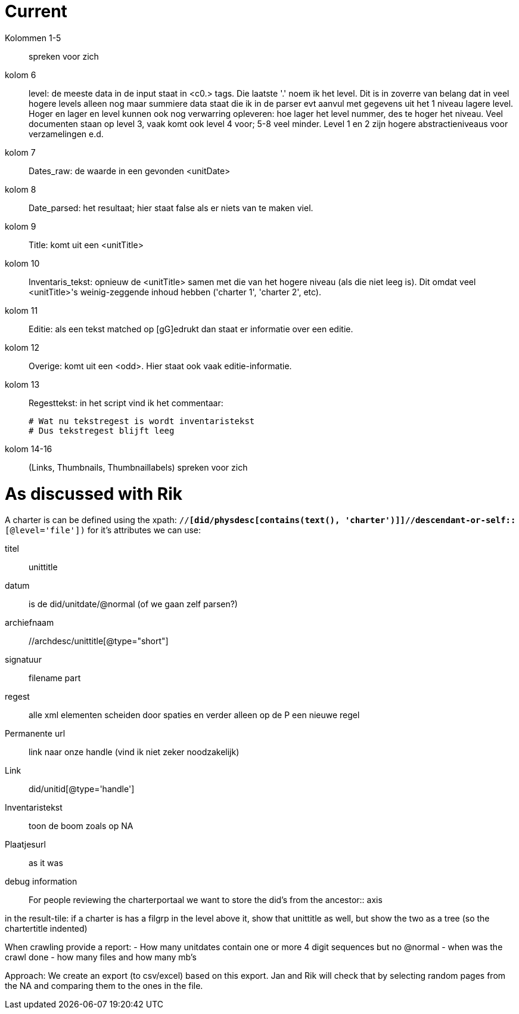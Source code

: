 = Current

Kolommen 1-5:: spreken voor zich
kolom 6:: level: de meeste data in de input staat in <c0.> tags. Die laatste '.' noem  ik het level. Dit is in zoverre van belang dat in veel hogere levels alleen nog maar summiere data staat die ik in de parser evt aanvul met gegevens uit het 1 niveau lagere level.
Hoger en lager en level kunnen ook nog verwarring opleveren: hoe lager het level nummer, des te hoger het niveau.
Veel documenten staan op level 3, vaak komt ook level 4 voor; 5-8 veel minder. Level 1 en 2 zijn hogere abstractieniveaus voor verzamelingen e.d.
kolom 7:: Dates_raw: de waarde in een gevonden <unitDate>
kolom 8:: Date_parsed: het resultaat; hier staat false als er niets van te maken viel.
kolom 9:: Title: komt uit een <unitTitle>
kolom 10:: Inventaris_tekst: opnieuw de <unitTitle> samen met die van het hogere niveau (als die niet leeg is). Dit omdat veel <unitTitle>'s weinig-zeggende inhoud hebben ('charter 1', 'charter 2', etc).
kolom 11:: Editie: als een tekst matched op [gG]edrukt dan staat er informatie over een editie.
kolom 12:: Overige: komt uit een <odd>. Hier staat ook vaak editie-informatie.
kolom 13:: Regesttekst: in het script vind ik het commentaar:
+
    # Wat nu tekstregest is wordt inventaristekst
    # Dus tekstregest blijft leeg
kolom 14-16:: (Links, Thumbnails, Thumbnaillabels) spreken voor zich

= As discussed with Rik

A charter is can be defined using the xpath: `//*[did/physdesc[contains(text(), 'charter')]]//descendant-or-self::*[@level='file'])`
for it's attributes we can use:

titel:: unittitle
datum::  is de did/unitdate/@normal (of we gaan zelf parsen?)
archiefnaam:: //archdesc/unittitle[@type="short"]
signatuur:: filename part 
regest:: alle xml elementen scheiden door spaties en verder alleen op de P een nieuwe regel
Permanente url:: link naar onze handle (vind ik niet zeker noodzakelijk)
Link:: did/unitid[@type='handle']
Inventaristekst:: toon de boom zoals op NA 
Plaatjesurl:: as it was
debug information:: For people reviewing the charterportaal we want to store the did's from the ancestor:: axis

in the result-tile: if a charter is has a filgrp in the level above it, show that unittitle as well, but show the two as a tree (so the chartertitle indented)

When crawling provide a report:
  - How many unitdates contain one or more 4 digit sequences but no @normal
  - when was the crawl done
  - how many files and how many mb's

Approach:
We create an export (to csv/excel) based on this export. Jan and Rik will check that by selecting random pages from the NA and comparing them to the ones in the file.
